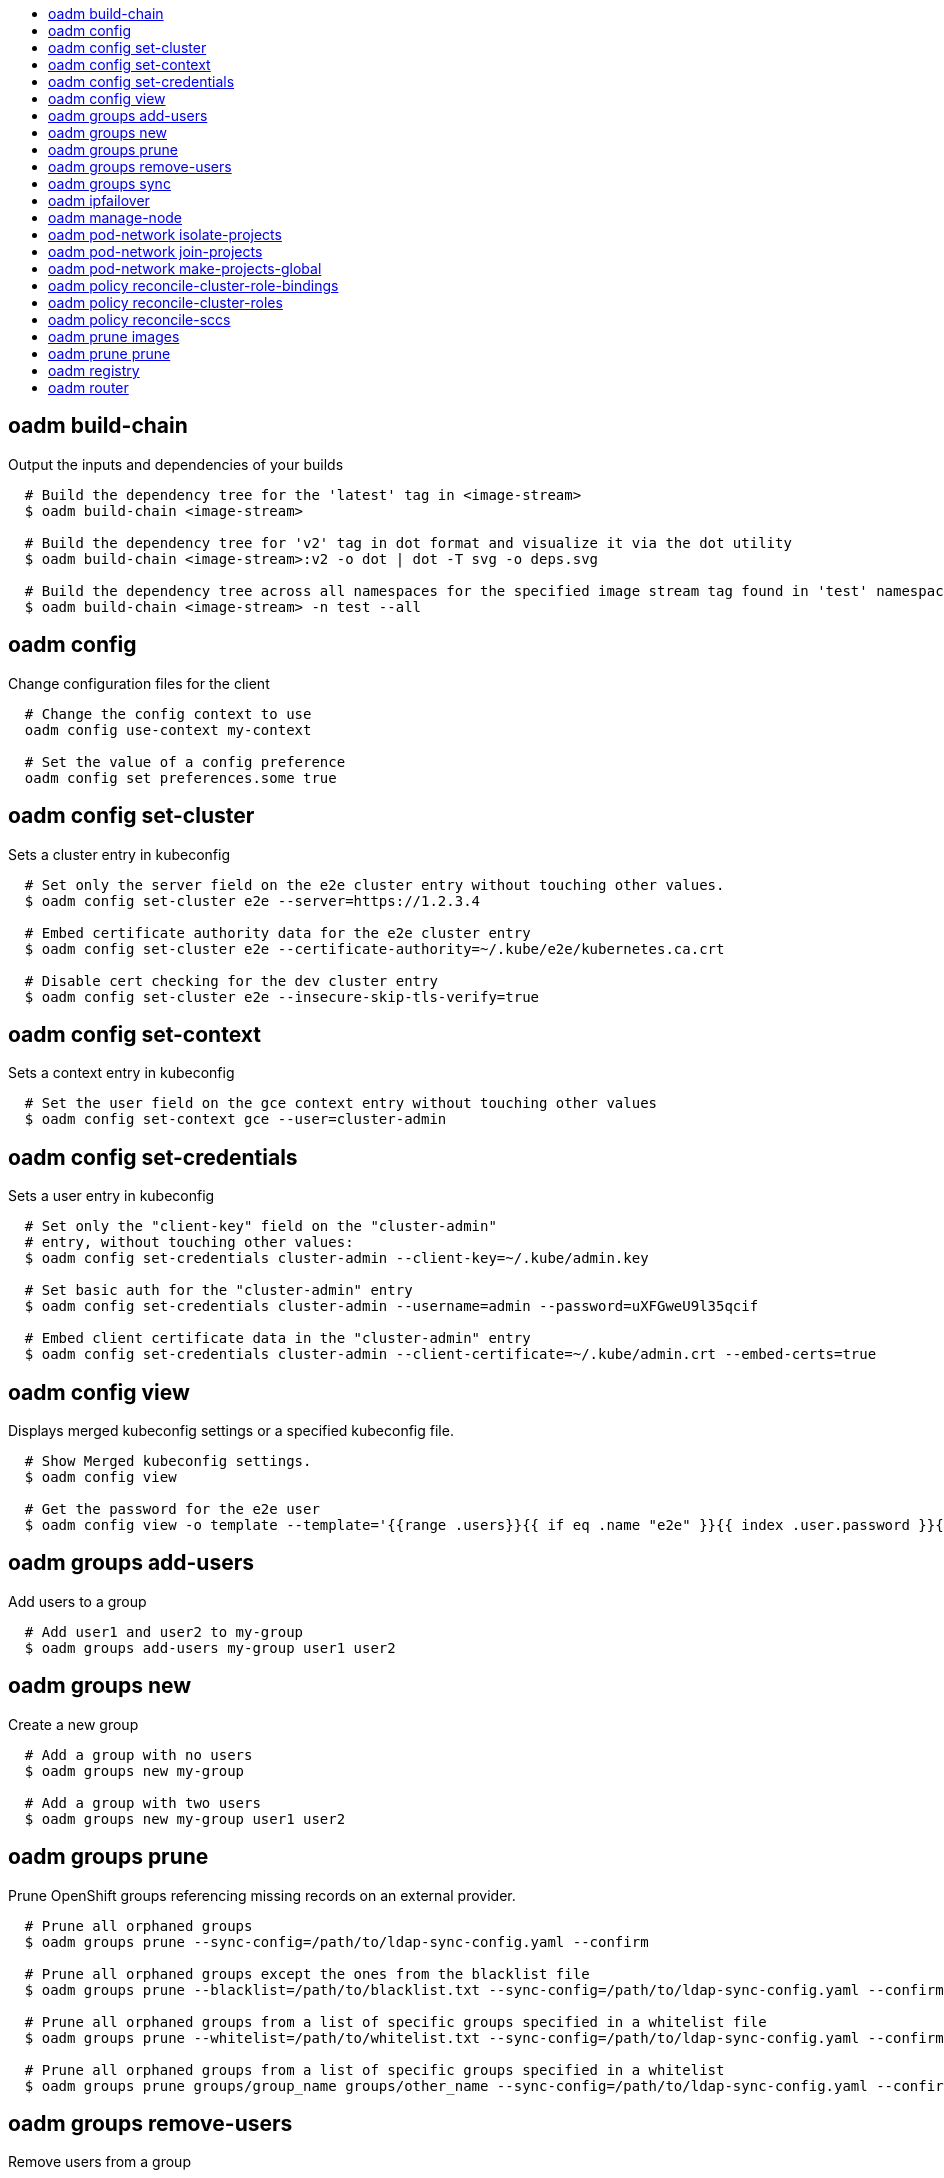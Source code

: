 :toc: macro
:toc-title:

toc::[]


== oadm build-chain
Output the inputs and dependencies of your builds

====

[options="nowrap"]
----
  # Build the dependency tree for the 'latest' tag in <image-stream>
  $ oadm build-chain <image-stream>

  # Build the dependency tree for 'v2' tag in dot format and visualize it via the dot utility
  $ oadm build-chain <image-stream>:v2 -o dot | dot -T svg -o deps.svg

  # Build the dependency tree across all namespaces for the specified image stream tag found in 'test' namespace
  $ oadm build-chain <image-stream> -n test --all
----
====


== oadm config
Change configuration files for the client

====

[options="nowrap"]
----
  # Change the config context to use
  oadm config use-context my-context
  
  # Set the value of a config preference
  oadm config set preferences.some true
----
====


== oadm config set-cluster
Sets a cluster entry in kubeconfig

====

[options="nowrap"]
----
  # Set only the server field on the e2e cluster entry without touching other values.
  $ oadm config set-cluster e2e --server=https://1.2.3.4
  
  # Embed certificate authority data for the e2e cluster entry
  $ oadm config set-cluster e2e --certificate-authority=~/.kube/e2e/kubernetes.ca.crt
  
  # Disable cert checking for the dev cluster entry
  $ oadm config set-cluster e2e --insecure-skip-tls-verify=true
----
====


== oadm config set-context
Sets a context entry in kubeconfig

====

[options="nowrap"]
----
  # Set the user field on the gce context entry without touching other values
  $ oadm config set-context gce --user=cluster-admin
----
====


== oadm config set-credentials
Sets a user entry in kubeconfig

====

[options="nowrap"]
----
  # Set only the "client-key" field on the "cluster-admin"
  # entry, without touching other values:
  $ oadm config set-credentials cluster-admin --client-key=~/.kube/admin.key
  
  # Set basic auth for the "cluster-admin" entry
  $ oadm config set-credentials cluster-admin --username=admin --password=uXFGweU9l35qcif
  
  # Embed client certificate data in the "cluster-admin" entry
  $ oadm config set-credentials cluster-admin --client-certificate=~/.kube/admin.crt --embed-certs=true
----
====


== oadm config view
Displays merged kubeconfig settings or a specified kubeconfig file.

====

[options="nowrap"]
----
  # Show Merged kubeconfig settings.
  $ oadm config view
  
  # Get the password for the e2e user
  $ oadm config view -o template --template='{{range .users}}{{ if eq .name "e2e" }}{{ index .user.password }}{{end}}{{end}}'
----
====


== oadm groups add-users
Add users to a group

====

[options="nowrap"]
----
  # Add user1 and user2 to my-group
  $ oadm groups add-users my-group user1 user2
----
====


== oadm groups new
Create a new group

====

[options="nowrap"]
----
  # Add a group with no users
  $ oadm groups new my-group

  # Add a group with two users
  $ oadm groups new my-group user1 user2
----
====


== oadm groups prune
Prune OpenShift groups referencing missing records on an external provider.

====

[options="nowrap"]
----
  # Prune all orphaned groups 
  $ oadm groups prune --sync-config=/path/to/ldap-sync-config.yaml --confirm

  # Prune all orphaned groups except the ones from the blacklist file
  $ oadm groups prune --blacklist=/path/to/blacklist.txt --sync-config=/path/to/ldap-sync-config.yaml --confirm

  # Prune all orphaned groups from a list of specific groups specified in a whitelist file
  $ oadm groups prune --whitelist=/path/to/whitelist.txt --sync-config=/path/to/ldap-sync-config.yaml --confirm

  # Prune all orphaned groups from a list of specific groups specified in a whitelist
  $ oadm groups prune groups/group_name groups/other_name --sync-config=/path/to/ldap-sync-config.yaml --confirm

----
====


== oadm groups remove-users
Remove users from a group

====

[options="nowrap"]
----
  # Remove user1 and user2 from my-group
  $ oadm groups remove-users my-group user1 user2
----
====


== oadm groups sync
Sync OpenShift groups with records from an external provider.

====

[options="nowrap"]
----
  # Sync all groups from an LDAP server
  $ oadm groups sync --sync-config=/path/to/ldap-sync-config.yaml --confirm

  # Sync all groups except the ones from the blacklist file from an LDAP server
  $ oadm groups sync --blacklist=/path/to/blacklist.txt --sync-config=/path/to/ldap-sync-config.yaml --confirm

  # Sync specific groups specified in a whitelist file with an LDAP server 
  $ oadm groups sync --whitelist=/path/to/whitelist.txt --sync-config=/path/to/sync-config.yaml --confirm

  # Sync all OpenShift Groups that have been synced previously with an LDAP server
  $ oadm groups sync --type=openshift --sync-config=/path/to/ldap-sync-config.yaml --confirm

  # Sync specific OpenShift Groups if they have been synced previously with an LDAP server
  $ oadm groups sync groups/group1 groups/group2 groups/group3 --sync-config=/path/to/sync-config.yaml --confirm

----
====


== oadm ipfailover
Install an IP failover group to a set of nodes

====

[options="nowrap"]
----
  # Check the default IP failover configuration ("ipfailover"):
  $ oadm ipfailover

  # See what the IP failover configuration would look like if it is created:
  $ oadm ipfailover -o json

  # Create an IP failover configuration if it does not already exist:
  $ oadm ipfailover ipf --virtual-ips="10.1.1.1-4" --create

  # Create an IP failover configuration on a selection of nodes labeled
  # "router=us-west-ha" (on 4 nodes with 7 virtual IPs monitoring a service
  # listening on port 80, such as the router process).
  $ oadm ipfailover ipfailover --selector="router=us-west-ha" --virtual-ips="1.2.3.4,10.1.1.100-104,5.6.7.8" --watch-port=80 --replicas=4 --create

  # Use a different IP failover config image and see the configuration:
  $ oadm ipfailover ipf-alt --selector="hagroup=us-west-ha" --virtual-ips="1.2.3.4" -o yaml --images=myrepo/myipfailover:mytag
----
====


== oadm manage-node
Manage nodes - list pods, evacuate, or mark ready

====

[options="nowrap"]
----
	# Block accepting any pods on given nodes
	$ oadm manage-node <mynode> --schedulable=false

	# Mark selected nodes as schedulable
	$ oadm manage-node --selector="<env=dev>" --schedulable=true

	# Migrate selected pods
	$ oadm manage-node <mynode> --evacuate --pod-selector="<service=myapp>"

	# Show pods that will be migrated
	$ oadm manage-node <mynode> --evacuate --dry-run --pod-selector="<service=myapp>"

	# List all pods on given nodes
	$ oadm manage-node <mynode1> <mynode2> --list-pods
----
====


== oadm pod-network isolate-projects
Isolate project network

====

[options="nowrap"]
----
	# Provide isolation for project p1
	$ oadm pod-network isolate-projects <p1>

	# Allow all projects with label name=top-secret to have their own isolated project network
	$ oadm pod-network isolate-projects --selector='name=top-secret'
----
====


== oadm pod-network join-projects
Join project network

====

[options="nowrap"]
----
	# Allow project p2 to use project p1 network
	$ oadm pod-network join-projects --to=<p1> <p2>

	# Allow all projects with label name=top-secret to use project p1 network
	$ oadm pod-network join-projects --to=<p1> --selector='name=top-secret'
----
====


== oadm pod-network make-projects-global
Make project network global

====

[options="nowrap"]
----
	# Allow project p1 to access all pods in the cluster and vice versa
	$ oadm pod-network make-projects-global <p1>

	# Allow all projects with label name=share to access all pods in the cluster and vice versa
	$ oadm pod-network make-projects-global --selector='name=share'
----
====


== oadm policy reconcile-cluster-role-bindings
Replace cluster role bindings to match the recommended bootstrap policy

====

[options="nowrap"]
----
  # Display the cluster role bindings that would be modified
  $ oadm policy reconcile-cluster-role-bindings

  # Display the cluster role bindings that would be modified, removing any extra subjects
  $ oadm policy reconcile-cluster-role-bindings --additive-only=false

  # Update cluster role bindings that don't match the current defaults
  $ oadm policy reconcile-cluster-role-bindings --confirm

  # Update cluster role bindings that don't match the current defaults, avoid adding roles to the system:authenticated group
  $ oadm policy reconcile-cluster-role-bindings --confirm --exclude-groups=system:authenticated

  # Update cluster role bindings that don't match the current defaults, removing any extra subjects from the binding
  $ oadm policy reconcile-cluster-role-bindings --confirm --additive-only=false
----
====


== oadm policy reconcile-cluster-roles
Replace cluster roles to match the recommended bootstrap policy

====

[options="nowrap"]
----
  # Display the cluster roles that would be modified
  $ oadm policy reconcile-cluster-roles

  # Replace cluster roles that don't match the current defaults
  $ oadm policy reconcile-cluster-roles --confirm

  # Display the union of the default and modified cluster roles
  $ oadm policy reconcile-cluster-roles --additive-only
----
====


== oadm policy reconcile-sccs
Replace cluster SCCs to match the recommended bootstrap policy

====

[options="nowrap"]
----
  # Display the cluster SCCs that would be modified
  $ oadm policy reconcile-sccs

  # Update cluster SCCs that don't match the current defaults preserving additional grants
  # for users and group and keeping any priorities that are already set
  $ oadm policy reconcile-sccs --confirm

  # Replace existing users, groups, and priorities that do not match defaults
  $ oadm policy reconcile-sccs --additive-only=false --confirm
----
====


== oadm prune images
Remove unreferenced images

====

[options="nowrap"]
----
  # See, what the prune command would delete if only images more than an hour old and obsoleted
  # by 3 newer revisions under the same tag were considered.
  $ oadm prune images --keep-tag-revisions=3 --keep-younger-than=60m

  # To actually perform the prune operation, the confirm flag must be appended
  $ oadm prune images --keep-tag-revisions=3 --keep-younger-than=60m --confirm
----
====


== oadm prune prune
Prune OpenShift groups referencing missing records on an external provider.

====

[options="nowrap"]
----
  # Prune all orphaned groups 
  $ oadm prune prune --sync-config=/path/to/ldap-sync-config.yaml --confirm

  # Prune all orphaned groups except the ones from the blacklist file
  $ oadm prune prune --blacklist=/path/to/blacklist.txt --sync-config=/path/to/ldap-sync-config.yaml --confirm

  # Prune all orphaned groups from a list of specific groups specified in a whitelist file
  $ oadm prune prune --whitelist=/path/to/whitelist.txt --sync-config=/path/to/ldap-sync-config.yaml --confirm

  # Prune all orphaned groups from a list of specific groups specified in a whitelist
  $ oadm prune prune groups/group_name groups/other_name --sync-config=/path/to/ldap-sync-config.yaml --confirm

----
====


== oadm registry
Install the integrated Docker registry

====

[options="nowrap"]
----
  # Check if default Docker registry ("docker-registry") has been created
  $ oadm registry --dry-run

  # See what the registry will look like if created
  $ oadm registry -o json --credentials=/path/to/registry-user.kubeconfig

  # Create a registry if it does not exist with two replicas
  $ oadm registry --replicas=2 --credentials=/path/to/registry-user.kubeconfig

  # Use a different registry image and see the registry configuration
  $ oadm registry -o yaml --images=myrepo/docker-registry:mytag --credentials=/path/to/registry-user.kubeconfig
----
====


== oadm router
Install a router

====

[options="nowrap"]
----
  # Check the default router ("router")
  $ oadm router --dry-run

  # See what the router would look like if created
  $ oadm router -o json --credentials=/path/to/openshift-router.kubeconfig --service-account=myserviceaccount

  # Create a router if it does not exist
  $ oadm router router-west --credentials=/path/to/openshift-router.kubeconfig --service-account=myserviceaccount --replicas=2

  # Use a different router image and see the router configuration
  $ oadm router region-west -o yaml --credentials=/path/to/openshift-router.kubeconfig --service-account=myserviceaccount --images=myrepo/somerouter:mytag

  # Run the router with a hint to the underlying implementation to _not_ expose statistics.
  $ oadm router router-west --credentials=/path/to/openshift-router.kubeconfig --service-account=myserviceaccount --stats-port=0
  
----
====


